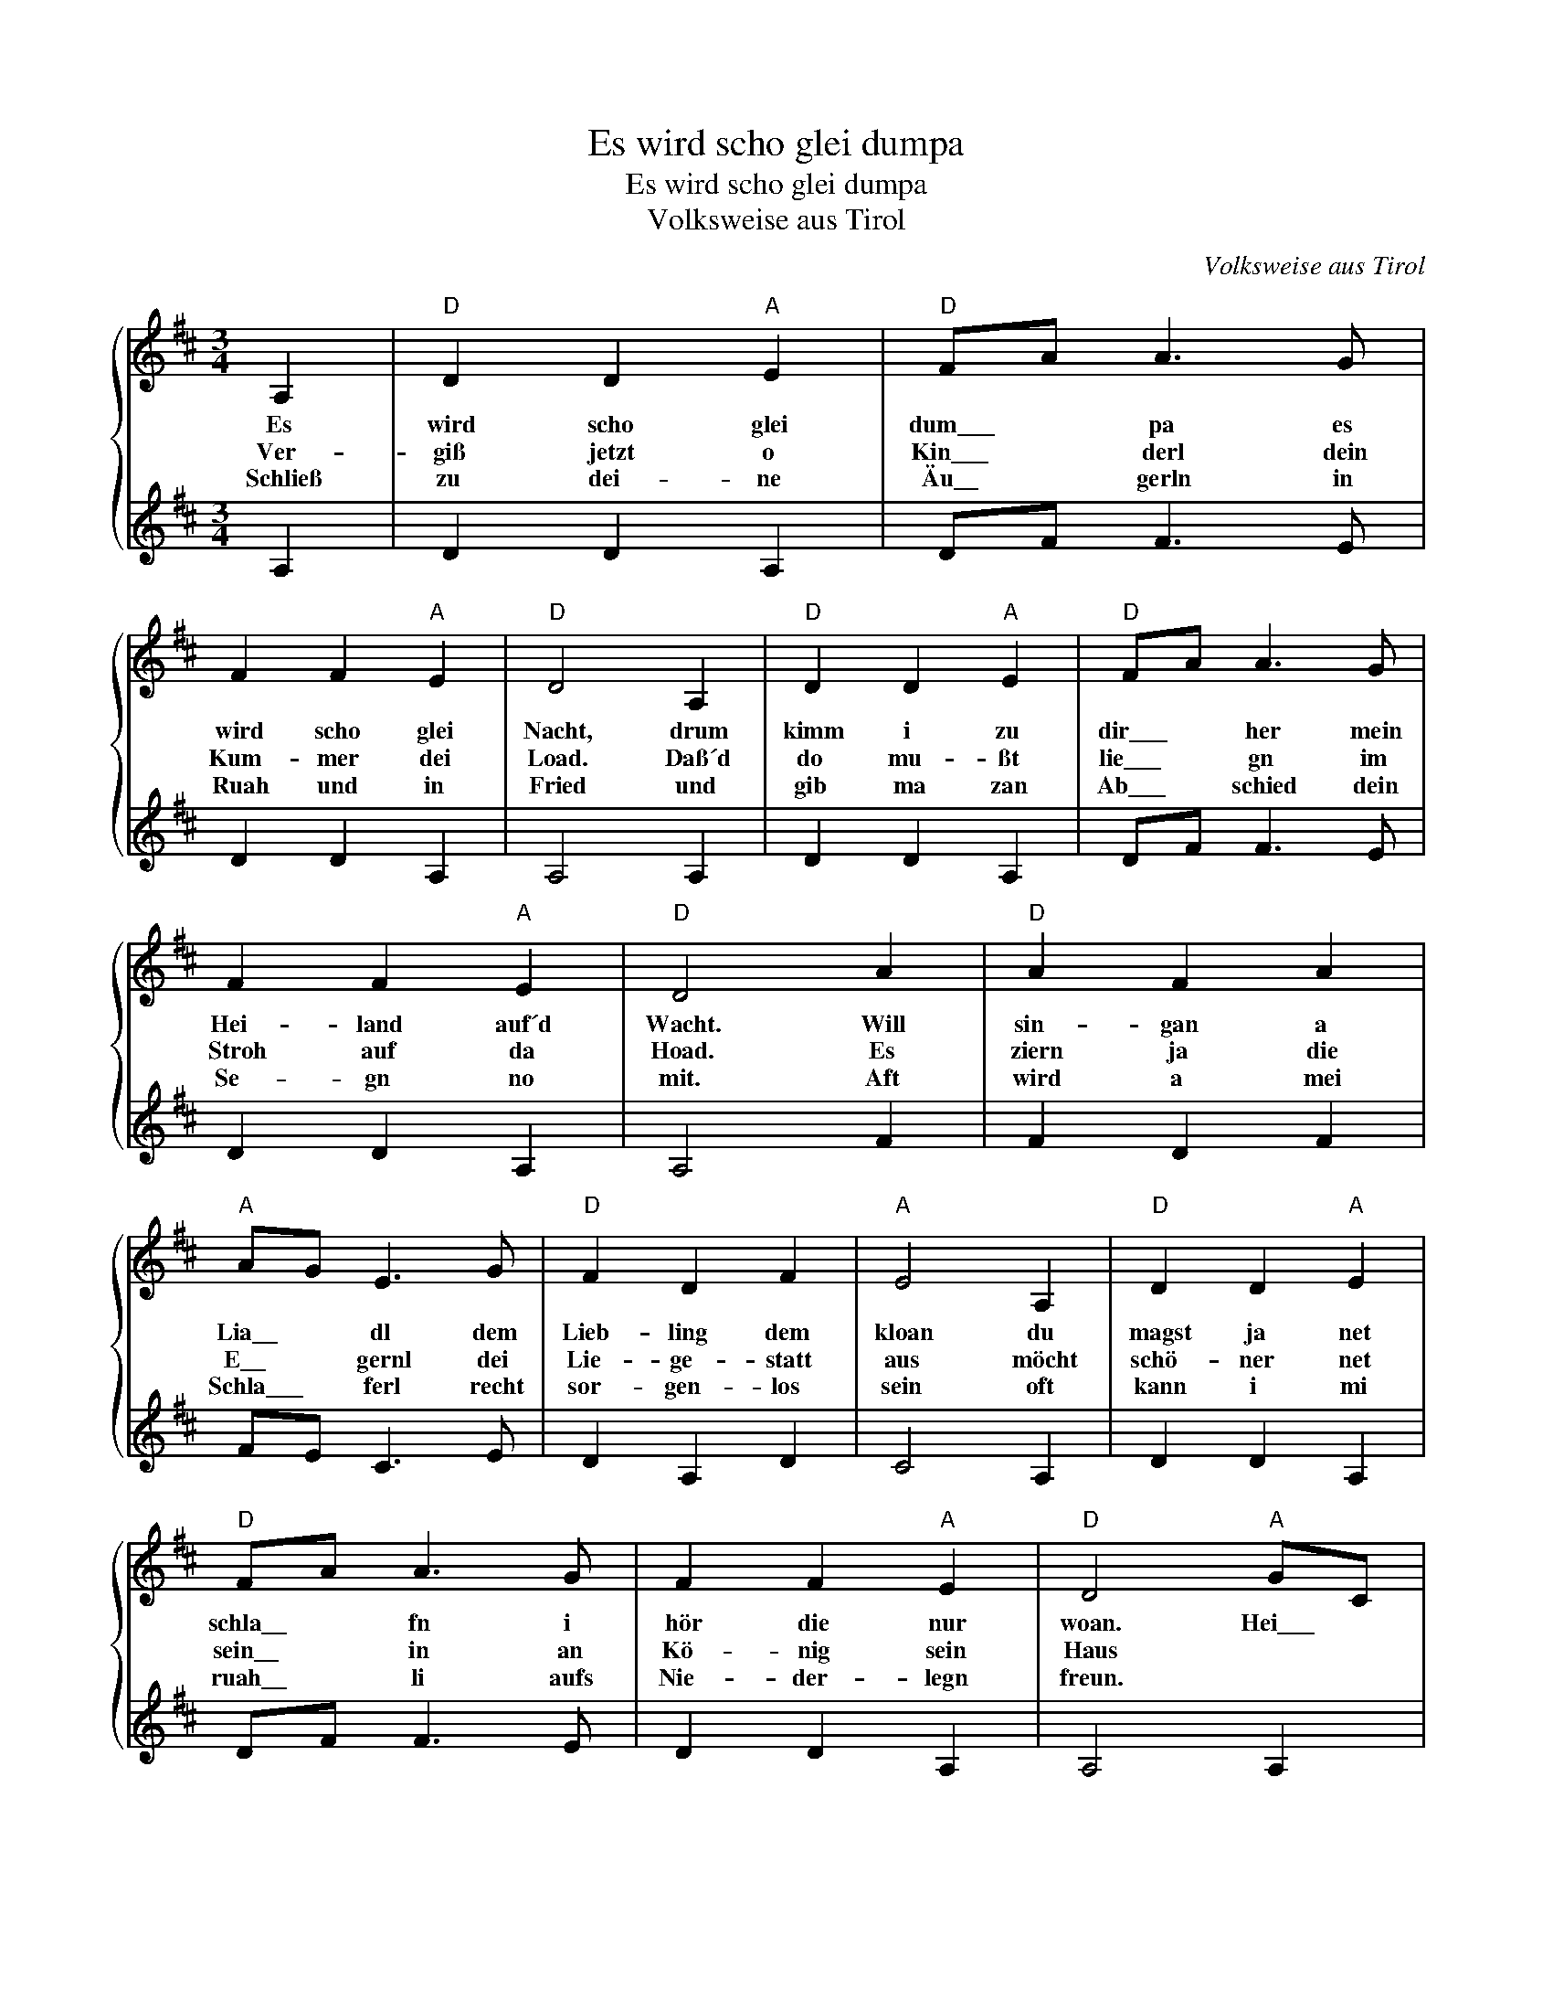 X:1
T:Es wird scho glei dumpa
T:Es wird scho glei dumpa
T:Volksweise aus Tirol
C:Volksweise aus Tirol
Z:All Rights Reserved
%%score { 1 | 2 }
L:1/8
M:3/4
K:D
V:1 treble 
%%MIDI program 0
%%MIDI control 7 100
%%MIDI control 10 64
V:2 treble 
%%MIDI channel 1
%%MIDI program 0
%%MIDI control 7 100
%%MIDI control 10 64
L:1/4
V:1
 A,2 |"D" D2 D2"A" E2 |"D" FA A3 G | F2 F2"A" E2 |"D" D4 A,2 |"D" D2 D2"A" E2 |"D" FA A3 G | %7
w: Es|wird scho glei|dum\_\_\_ * pa es|wird scho glei|Nacht, drum|kimm i zu|dir\_\_\_ * her mein|
w: Ver-|giß jetzt o|Kin\_\_\_ * derl dein|Kum- mer dei|Load. Daß´d|do mu- ßt|lie\_\_\_ * gn im|
w: Schließ|zu dei- ne|Äu\_\_ * gerln in|Ruah und in|Fried und|gib ma zan|Ab\_\_\_ * schied dein|
 F2 F2"A" E2 |"D" D4 A2 |"D" A2 F2 A2 |"A" AG E3 G |"D" F2 D2 F2 |"A" E4 A,2 |"D" D2 D2"A" E2 | %14
w: Hei- land auf´d|Wacht. Will|sin- gan a|Lia\_\_ * dl dem|Lieb- ling dem|kloan du|magst ja net|
w: Stroh auf da|Hoad. Es|ziern ja die|E\_\_ * gernl dei|Lie- ge- statt|aus möcht|schö- ner net|
w: Se- gn no|mit. Aft|wird a mei|Schla\_\_\_ * ferl recht|sor- gen- los|sein oft|kann i mi|
"D" FA A3 G | F2 F2"A" E2 |"D" D4"A" GC |"D" D4"A" EA, |"D" D4 DF | A2 FD"A" EA, |"D" D4 |] %21
w: schla\_\_ * fn i|hör die nur|woan. Hei\_\_\_ *|Hei hei\_\_\_ *|hei. Schlaf\_\_\_ *|süaß herz\_\_ * liabs\_\_\_ *|Kind|
w: sein\_\_ * in an|Kö- nig sein|Haus * *|||||
w: ruah\_\_ * li aufs|Nie- der- legn|freun. * *|||||
V:2
 A, | D D A, | D/F/ F3/2 E/ | D D A, | A,2 A, | D D A, | D/F/ F3/2 E/ | D D A, | A,2 F | F D F | %10
 F/E/ C3/2 E/ | D A, D | C2 A, | D D A, | D/F/ F3/2 E/ | D D A, | A,2 A, | D2 A, | D2 D/F/ | %19
 [FF] D/A,/ A, | D2 |] %21

